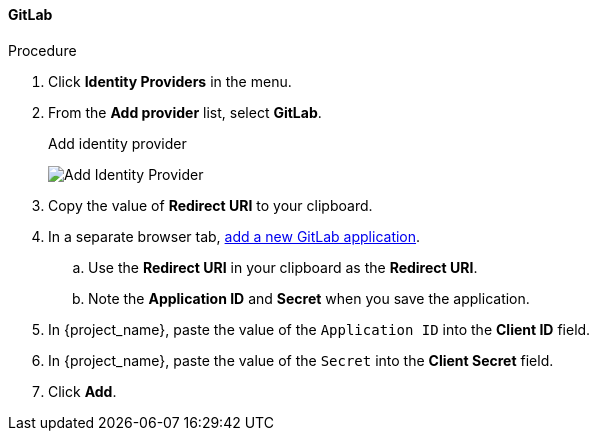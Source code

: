 
==== GitLab

.Procedure
. Click *Identity Providers* in the menu.
. From the *Add provider* list, select *GitLab*.
+
.Add identity provider
image:images/gitlab-add-identity-provider.png[Add Identity Provider]
+
. Copy the value of *Redirect URI* to your clipboard.
. In a separate browser tab, https://docs.gitlab.com/integration/oauth_provider/[add a new GitLab application].
.. Use the *Redirect URI* in your clipboard as the *Redirect URI*.
.. Note the *Application ID* and *Secret* when you save the application.
. In {project_name}, paste the value of the `Application ID` into the *Client ID* field.
. In {project_name}, paste the value of the `Secret` into the *Client Secret* field.
. Click *Add*.


